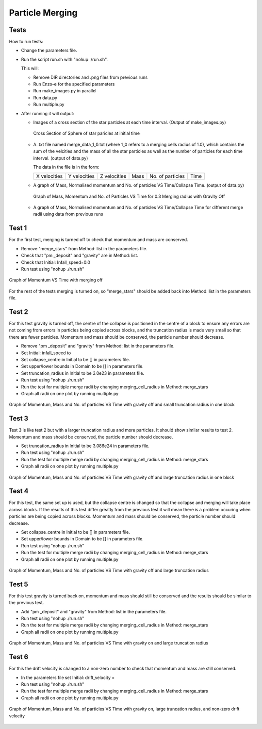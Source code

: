 
***********************
Particle Merging
***********************
..
 Variables in input file
 #######################


 -------
 Initial
 -------


 The :p:`Initial` group is used to specify initial conditions.  :p:`cycle` specifies the initial cycle number (usually 0), :p:`list` #s\
 pecifies a list of initial conditions, which may include ``"value"`` for initializing fields directly, or other problem-specific ini#t\
 ial condition generators.

..
 .. include:: initial.incl

 ------
 Method
 ------

  .. include:: method.incl

 Parameters
 ##########
 Domain
 * lower = [ -2.0e17, -2.0e17, -2.0e17];

 * rank = 3;

 * upper = [ 2.0e17, 2.0e17, 2.0e17 ];

 Initial

 * Infall_speed

 * centre = [0.0,0.0,0.0];

 * drift_velocity = [1.0,0.0,0.0];

 * truncation_radius = 5.0e16;

 * density = 1.0e-19;

 Method 

 * list = [ "pm_deposit", "gravity", "pm_update","merge_stars"];
   * To turn off gravity remove "gravity" and
   * To turn off merging remove "merge_stars" from list

 * max_dt = 1e12

 * merging_radius_cells = 1.0

   This determines how close star particles have to get to merge, the numerical value refers to cells rather than any physical unit.

Tests
#####
How to run tests:

* Change the parameters file.
  
* Run the script run.sh with "nohup ./run.sh".
  
  This will:
  
  * Remove DIR directories and .png files from previous runs
    
  * Run Enzo-e for the specified parameters
    
  * Run make_images.py in parallel

  * Run data.py

  * Run multiple.py
    
* After running it will output:
  
  * Images of a cross section of the star particles at each time interval. (Output of make_images.py)
    
    .. figure:: cross_section_image.png
          :width: 590px
          :align: center
          :height: 470px
	  :alt: alternate text
	  :figclass: align-center

	  Cross Section of Sphere of star paricles at initial time
		     
  * A .txt file named merge_data_1_0.txt (where 1_0 refers to a merging cells radius of 1.0), which contains the sum of the velcities and the mass of all the star particles as well as the number of particles for each time interval. (output of data.py)

    The data in the file is in the form:
    
    +--------------+--------------+--------------+------+------------------+------+
    | X velocities | Y velocities | Z velocities | Mass | No. of particles | Time |
    +--------------+--------------+--------------+------+------------------+------+
    
  * A graph of Mass, Normalised momentum and No. of particles VS Time/Collapse Time. (output of data.py)

    .. figure:: Mass_momentum_particles_graph_0_3centreofblock.png
          :width: 590px
          :align: center
          :height: 470px
          :alt: alternate text
          :figclass: align-center
		     
          Graph of Mass, Momentum and No. of Particles VS Time for 0.3 Merging radius with Gravity Off
  * A graph of Mass, Normalised momentum and No. of particles VS Time/Collapse Time for different merge radii using data from previous runs



Test 1
######

For the first test, merging is turned off to check that momentum and mass are conserved.

* Remove "merge_stars" from Method: list in the parameters file.

* Check that "pm _deposit" and "gravity" are in Method: list.

* Check that Initial: Infall_speed=0.0
  
* Run test using "nohup ./run.sh"

.. figure:: Graph1.png
    :width: 590px
    :align: center
    :height: 470px
    :alt: alternate text
    :figclass: align-center

    Graph of Momentum VS Time with merging off

For the rest of the tests merging is turned on, so "merge_stars" should be added back into Method: list in the parameters file.

Test 2
######

For this test gravity is turned off, the centre of the collapse is positioned in the centre of a block to ensure any errors are not coming from errors in particles being copied across blocks, and the truncation radius is made very small so that there are fewer particles. Momentum and mass should be conserved, the particle number should decrease.

* Remove "pm _deposit" and "gravity" from Method: list in the parameters file.

* Set Initial: infall_speed to

* Set collapse_centre in Initial to be [] in parameters file.

* Set upper/lower bounds in Domain to be [] in parameters file.

* Set truncation_radius in Initial to be 3.0e23 in parameters file.

* Run test using "nohup ./run.sh"

* Run the test for multiple merge radii by changing merging_cell_radius in Method: merge_stars

* Graph all radii on one plot by running multiple.py

.. figure:: Test2.png
    :width: 590px
    :align: center
    :height: 470px
    :alt: alternate text
    :figclass: align-center

    Graph of Momentum, Mass and No. of particles VS Time with gravity off and small truncation radius in one block

Test 3
######

Test 3 is like test 2 but with a larger truncation radius and more particles. It should show similar results to test 2. Momentum and mass should be conserved, the particle number should decrease.

* Set truncation_radius in Initial to be 3.086e24 in parameters file.

* Run test using "nohup ./run.sh"

* Run the test for multiple merge radii by changing merging_cell_radius in Method: merge_stars

* Graph all radii on one plot by running multiple.py

.. figure:: Test3.png
    :width: 590px
    :align: center
    :height: 470px
    :alt: alternate text
    :figclass: align-center

    Graph of Momentum, Mass and No. of particles VS Time with gravity off and large truncation radius in one block

Test 4
######

For this test, the same set up is used, but the collapse centre is changed so that the collapse and merging will take place across blocks. If the results of this test differ greatly from the previous test it will mean there is a problem occuring when particles are being copied across blocks. Momentum and mass should be conserved, the particle number should decrease.

* Set collapse_centre in Initial to be [] in parameters file.

* Set upper/lower bounds in Domain to be [] in parameters file.

* Run test using "nohup ./run.sh"

* Run the test for multiple merge radii by changing merging_cell_radius in Method: merge_stars

* Graph all radii on one plot by running multiple.py

.. figure:: Test4.png
    :width: 590px
    :align: center
    :height: 470px
    :alt: alternate text
    :figclass: align-center

    Graph of Momentum, Mass and No. of particles VS Time with gravity off and large truncation radius


Test 5
######

For this test gravity is turned back on, momentum and mass should still be conserved and the results should be similar to the previous test.

* Add "pm _deposit" and "gravity" from Method: list in the parameters file.

* Run test using "nohup ./run.sh"

* Run the test for multiple merge radii by changing merging_cell_radius in Method: merge_stars

* Graph all radii on one plot by running multiple.py

.. figure:: Test5.png
    :width: 590px
    :align: center
    :height: 470px
    :alt: alternate text
    :figclass: align-center

    Graph of Momentum, Mass and No. of particles VS Time with gravity on and large truncation radius


Test 6
######

For this the drift velocity is changed to a non-zero number to check that momentum and mass are still conserved.

* In the parameters file set Initial: drift_velocity = 

* Run test using "nohup ./run.sh"

* Run the test for multiple merge radii by changing merging_cell_radius in Method: merge_stars

* Graph all radii on one plot by running multiple.py

.. figure:: Test6.png
    :width: 590px
    :align: center
    :height: 470px
    :alt: alternate text
    :figclass: align-center

    Graph of Momentum, Mass and No. of particles VS Time with gravity on, large truncation radius, and non-zero drift velocity

